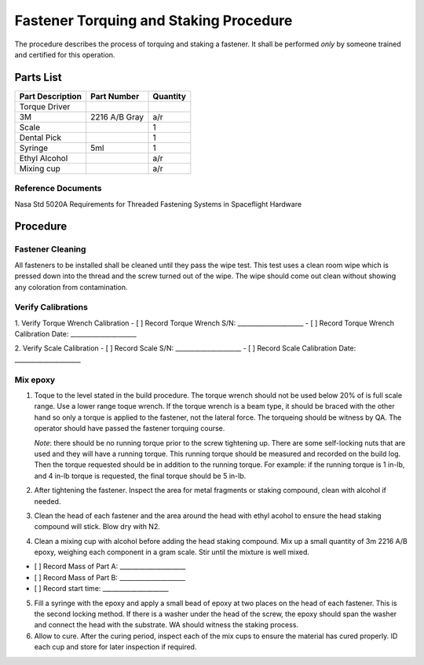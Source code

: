 Fastener Torquing and Staking Procedure
=======================================

The procedure describes the process of torquing and staking a fastener. It shall be performed *only* by someone trained and certified for this operation.

Parts List
----------

+--------------------+-------------------------+-----------------------+
| Part Description   | Part Number             | Quantity              |
+====================+=========================+=======================+
| Torque Driver      |                         |                       |
+--------------------+-------------------------+-----------------------+
| 3M                 | 2216 A/B Gray           | a/r                   |
+--------------------+-------------------------+-----------------------+
| Scale              |                         | 1                     |
+--------------------+-------------------------+-----------------------+
| Dental Pick        |                         | 1                     |
+--------------------+-------------------------+-----------------------+
| Syringe            | 5ml                     | 1                     |
+--------------------+-------------------------+-----------------------+
| Ethyl Alcohol      |                         | a/r                   |
+--------------------+-------------------------+-----------------------+
| Mixing cup         |                         | a/r                   |
+--------------------+-------------------------+-----------------------+

Reference Documents
^^^^^^^^^^^^^^^^^^^^^^

Nasa Std 5020A Requirements for Threaded Fastening Systems in Spaceflight Hardware

Procedure
---------

Fastener Cleaning
^^^^^^^^^^^^^^^^^^^^^^

All fasteners to be installed shall be cleaned until they pass the wipe test. This test uses a clean room wipe which is pressed down into the thread and the screw turned out of the wipe. The wipe should come out clean without showing any coloration from contamination.

Verify Calibrations
^^^^^^^^^^^^^^^^^^^^^^

1. Verify Torque Wrench Calibration
- [ ] Record Torque Wrench S/N: _____________________
- [ ] Record Torque Wrench Calibration Date: _____________________

2. Verify Scale Calibration
- [ ] Record Scale S/N: _____________________
- [ ] Record Scale Calibration Date: _____________________

Mix epoxy
^^^^^^^^^^^^^^^^^^^^^^

1. Toque to the level stated in the build procedure. The torque wrench should not be used below 20% of is full scale range. Use a lower range toque wrench. If the torque wrench is a beam type, it should be braced with the other hand so only a torque is applied to the fastener, not the lateral force. The torqueing should be witness by QA. The operator should have passed the fastener torquing course.
   
   *Note*: there should be no running torque prior to the screw tightening up. There are some self-locking nuts that are used and they will have a running torque. This running torque should be measured and recorded on the build log. Then the torque requested should be in addition to the running torque. For example: if the running torque is 1 in-lb, and 4 in-lb torque is requested, the final torque should be 5 in-lb.

2. After tightening the fastener. Inspect the area for metal fragments or staking compound, clean with alcohol if needed.

3. Clean the head of each fastener and the area around the head with ethyl acohol to ensure the head staking compound will stick. Blow dry with N2.

4. Clean a mixing cup with alcohol before adding the head staking compound. Mix up a small quantity of 3m 2216 A/B epoxy, weighing each component in a gram scale. Stir until the mixture is well mixed.

- [ ] Record Mass of Part A: _____________________
- [ ] Record Mass of Part B: _____________________
- [ ] Record start time: _____________________

5. Fill a syringe with the epoxy and apply a small bead of epoxy at two places on the head of each fastener. This is the second locking method. If there is a washer under the head of the screw, the epoxy should span the washer and connect the head with the substrate. WA should witness the staking process.

6. Allow to cure. After the curing period, inspect each of the mix cups to ensure the material has cured properly. ID each cup and store for later inspection if required.
